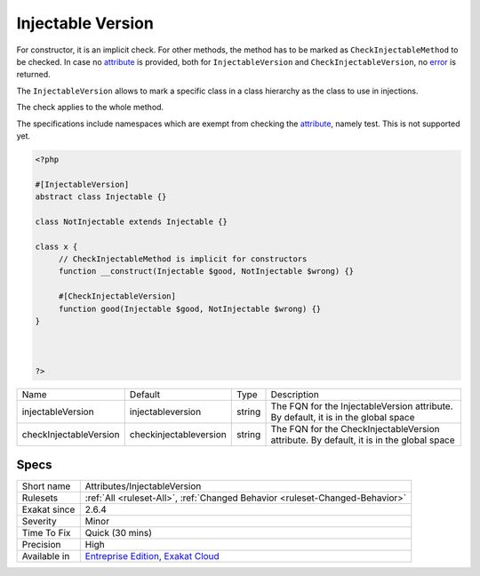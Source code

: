 .. _attributes-injectableversion:

.. _injectable-version:

Injectable Version
++++++++++++++++++

.. meta\:\:
	:description:
		Injectable Version: The Injectable Version attribute mark a class in a class hierarchy to be the one to use when giving a type to a parameter, return type or property.
	:twitter:card: summary_large_image
	:twitter:site: @exakat
	:twitter:title: Injectable Version
	:twitter:description: Injectable Version: The Injectable Version attribute mark a class in a class hierarchy to be the one to use when giving a type to a parameter, return type or property
	:twitter:creator: @exakat
	:twitter:image:src: https://www.exakat.io/wp-content/uploads/2020/06/logo-exakat.png
	:og:image: https://www.exakat.io/wp-content/uploads/2020/06/logo-exakat.png
	:og:title: Injectable Version
	:og:type: article
	:og:description: The Injectable Version attribute mark a class in a class hierarchy to be the one to use when giving a type to a parameter, return type or property
	:og:url: https://php-tips.readthedocs.io/en/latest/tips/Attributes/InjectableVersion.html
	:og:locale: en
  The Injectable Version `attribute <https://www.php.net/attribute>`_ mark a class in a class hierarchy to be the one to use when giving a type to a parameter, return type or property.

For constructor, it is an implicit check. For other methods, the method has to be marked as ``CheckInjectableMethod`` to be checked. In case no `attribute <https://www.php.net/attribute>`_ is provided, both for ``InjectableVersion`` and ``CheckInjectableVersion``, no `error <https://www.php.net/error>`_ is returned.

The ``InjectableVersion`` allows to mark a specific class in a class hierarchy as the class to use in injections. 

The check applies to the whole method. 

The specifications include namespaces which are exempt from checking the `attribute <https://www.php.net/attribute>`_, namely test. This is not supported yet.

.. code-block:: php
   
   <?php
   
   #[InjectableVersion]
   abstract class Injectable {}
   
   class NotInjectable extends Injectable {}
   
   class x {
   	// CheckInjectableMethod is implicit for constructors
   	function __construct(Injectable $good, NotInjectable $wrong) {}
   
   	#[CheckInjectableVersion]
   	function good(Injectable $good, NotInjectable $wrong) {}
   }
   
   
   
   ?>

+------------------------+-------------------------+--------+-----------------------------------------------------------------------------------------+
| Name                   | Default                 | Type   | Description                                                                             |
+------------------------+-------------------------+--------+-----------------------------------------------------------------------------------------+
| injectableVersion      | \injectableversion      | string | The FQN for the InjectableVersion attribute. By default, it is in the global space      |
+------------------------+-------------------------+--------+-----------------------------------------------------------------------------------------+
| checkInjectableVersion | \checkinjectableversion | string | The FQN for the CheckInjectableVersion attribute. By default, it is in the global space |
+------------------------+-------------------------+--------+-----------------------------------------------------------------------------------------+



Specs
_____

+--------------+-------------------------------------------------------------------------------------------------------------------------+
| Short name   | Attributes/InjectableVersion                                                                                            |
+--------------+-------------------------------------------------------------------------------------------------------------------------+
| Rulesets     | :ref:`All <ruleset-All>`, :ref:`Changed Behavior <ruleset-Changed-Behavior>`                                            |
+--------------+-------------------------------------------------------------------------------------------------------------------------+
| Exakat since | 2.6.4                                                                                                                   |
+--------------+-------------------------------------------------------------------------------------------------------------------------+
| Severity     | Minor                                                                                                                   |
+--------------+-------------------------------------------------------------------------------------------------------------------------+
| Time To Fix  | Quick (30 mins)                                                                                                         |
+--------------+-------------------------------------------------------------------------------------------------------------------------+
| Precision    | High                                                                                                                    |
+--------------+-------------------------------------------------------------------------------------------------------------------------+
| Available in | `Entreprise Edition <https://www.exakat.io/entreprise-edition>`_, `Exakat Cloud <https://www.exakat.io/exakat-cloud/>`_ |
+--------------+-------------------------------------------------------------------------------------------------------------------------+


